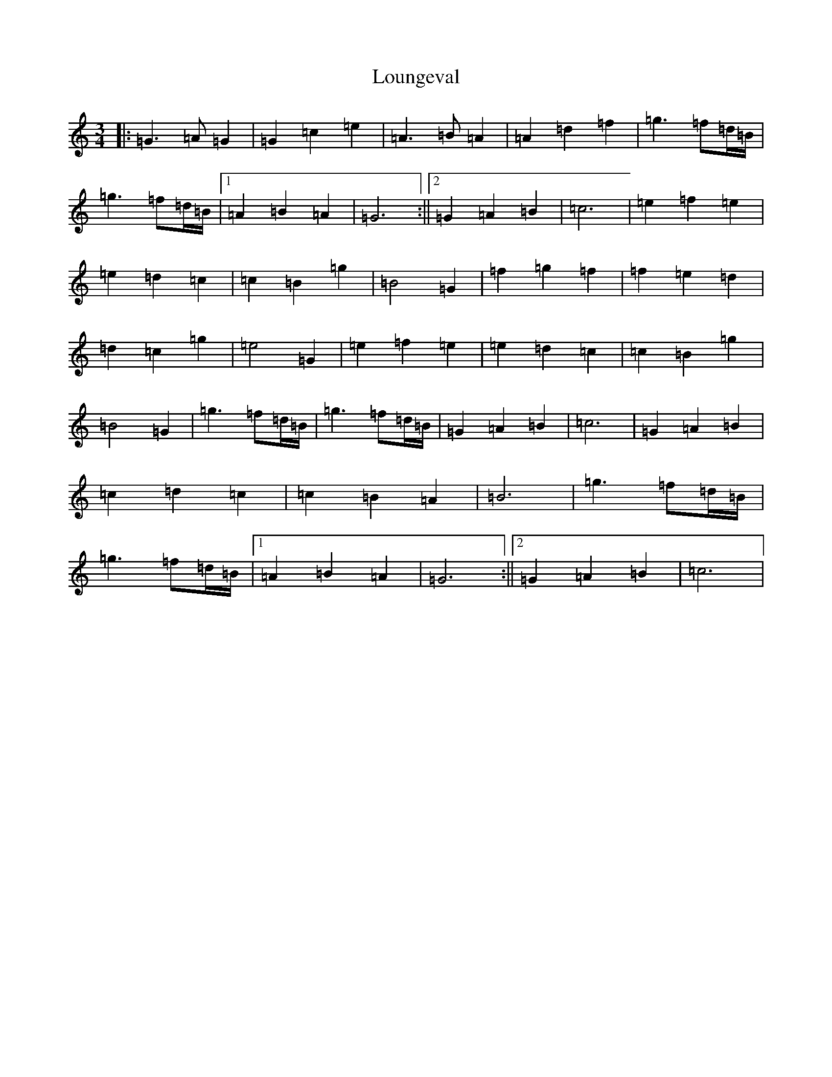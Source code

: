 X: 12844
T: Loungeval
S: https://thesession.org/tunes/12985#setting22304
R: waltz
M:3/4
L:1/8
K: C Major
|:=G3=A=G2|=G2=c2=e2|=A3=B=A2|=A2=d2=f2|=g3=f=d/2=B/2|=g3=f=d/2=B/2|1=A2=B2=A2|=G6:||2=G2=A2=B2|=c6|=e2=f2=e2|=e2=d2=c2|=c2=B2=g2|=B4=G2|=f2=g2=f2|=f2=e2=d2|=d2=c2=g2|=e4=G2|=e2=f2=e2|=e2=d2=c2|=c2=B2=g2|=B4=G2|=g3=f=d/2=B/2|=g3=f=d/2=B/2|=G2=A2=B2|=c6|=G2=A2=B2|=c2=d2=c2|=c2=B2=A2|=B6|=g3=f=d/2=B/2|=g3=f=d/2=B/2|1=A2=B2=A2|=G6:||2=G2=A2=B2|=c6|